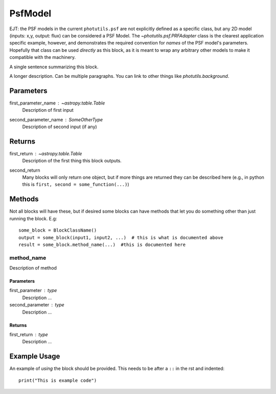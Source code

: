 PsfModel
========

EJT: the PSF models in the current ``photutils.psf`` are not explicitly
defined as a specific class, but any 2D model (inputs: x,y, output: flux) can
be considered a PSF Model.  The `~photutils.psf.PRFAdapter` class is the
clearest application specific example, however, and demonstrates the required
convention for *names* of the PSF model's parameters.  Hopefully that class can
be used *directly* as this block, as it is meant to wrap any arbitrary other
models to make it compatible with the machinery.

A single sentence summarizing this block.

A longer description. Can be multiple paragraphs. You can link to other
things like `photutils.background`.

Parameters
----------

first_parameter_name : `~astropy.table.Table`
    Description of first input

second_parameter_name : SomeOtherType
    Description of second input (if any)

Returns
-------

first_return : `~astropy.table.Table`
    Description of the first thing this block outputs.

second_return
    Many blocks will only return one object, but if more things are returned
    they can be described here (e.g., in python this is
    ``first, second = some_function(...)``)


Methods
-------

Not all blocks will have these, but if desired some blocks can have methods that
let you do something other than just running the block.  E.g::

    some_block = BlockClassName()
    output = some_block(input1, input2, ...)  # this is what is documented above
    result = some_block.method_name(...)  #this is documented here

method_name
^^^^^^^^^^^

Description of method

Parameters
""""""""""

first_parameter : type
    Description ...

second_parameter : type
    Description ...

Returns
"""""""

first_return : type
    Description ...


Example Usage
-------------

An example of *using* the block should be provided.  This needs to be after a
``::`` in the rst and indented::

    print("This is example code")
